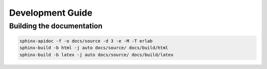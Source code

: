 

Development Guide
=================

Building the documentation
--------------------------

.. code-block:: bash

    sphinx-apidoc -f -o docs/source -d 3 -e -M -T erlab
    sphinx-build -b html -j auto docs/source/ docs/build/html
    sphinx-build -b latex -j auto docs/source/ docs/build/latex




